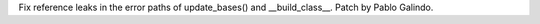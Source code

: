 Fix reference leaks in the error paths of update_bases() and __build_class__. Patch by Pablo Galindo.
